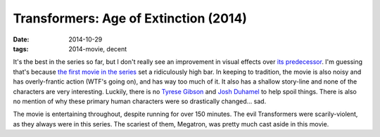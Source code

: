 Transformers: Age of Extinction (2014)
======================================

:date: 2014-10-29
:tags: 2014-movie, decent



It's the best in the series so far, but I don't really see an
improvement in visual effects over `its predecessor`__. I'm guessing
that's because `the first movie in the series`__ set a ridiculously
high bar. In keeping to tradition, the movie is also noisy and has
overly-frantic action (WTF's going on), and has way too much of it. It
also has a shallow story-line and none of the characters are very
interesting. Luckily, there is no `Tyrese Gibson`__ and `Josh
Duhamel`__ to help spoil things. There is also no mention of why these
primary human characters were so drastically changed... sad.

The movie is entertaining throughout, despite running for over 150
minutes. The evil Transformers were scarily-violent, as they always
were in this series. The scariest of them, Megatron, was pretty much
cast aside in this movie.


__ http://movies.tshepang.net/transformers-dark-of-the-moon-2011
__ http://movies.tshepang.net/transformers-2007
__ http://en.wikipedia.org/wiki/Tyrese_Gibson
__ http://en.wikipedia.org/wiki/Josh_Duhamel
